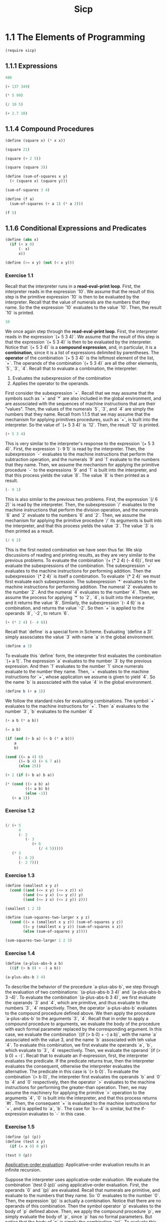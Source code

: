#+PROPERTY: header-args:scheme :session sicp :cmd "racket" :results value
#+title: Sicp

* 1.1 The Elements of Programming
#+begin_src scheme
(require sicp)
#+end_src

#+RESULTS:
: #<void>

** 1.1.1 Expressions
#+begin_src scheme
486
#+end_src

#+RESULTS:
: 486


#+begin_src scheme
(+ 137 349)
#+end_src

#+RESULTS:
: 666


#+begin_src scheme
(* 5 99)
#+end_src

#+RESULTS:
: 495


#+begin_src scheme
(/ 10 5)
#+end_src

#+RESULTS:
: 2


#+begin_src scheme
(+ 2.7 10)
#+end_src

#+RESULTS:
: 12.7

** 1.1.4 Compound Procedures
#+begin_src scheme
(define (square x) (* x x))

(square 21)
#+end_src

#+RESULTS:
: 441


#+begin_src scheme
(square (+ 2 5))
#+end_src

#+RESULTS:
: 49


#+begin_src scheme
(square (square 3))
#+end_src

#+RESULTS:
: 81


#+begin_src scheme
(define (sum-of-squares x y)
  (+ (square x) (square y)))

(sum-of-squares 3 4)
#+end_src

#+RESULTS:
: 25


#+begin_src scheme
(define (f a)
  (sum-of-squares (+ a 1) (* a 2)))

(f 5)
#+end_src

#+RESULTS:
: 136

** 1.1.6 Conditional Expressions and Predicates
#+begin_src scheme
(define (abs x)
  (if (< x 0)
      (- x)
      x))
#+end_src

#+RESULTS:
: #<void>


#+begin_src scheme
(define (>= x y) (not (< x y)))
#+end_src

#+RESULTS:
: #<void>


*** Exercise 1.1
Recall that the interpreter runs in a *read-eval-print loop*. First, the
interpreter reads in the expression `10`. We assume that the result of this step
is the primitive expression `10` is then to be evaluated by the interpreter.
Recall that the value of numerals are the numbers that they name. So the the
expression `10` evaluates to the value `10`. Then, the result `10` is printed.
#+begin_src scheme
10
#+end_src

#+RESULTS:
: 10

We once again step through the *read-eval-print loop*. First, the interpreter
reads in the expression `(+ 5 3 4)`. We assume that the result of this step is
that the expression `(+ 5 3 4)` is then to be evaluated by the interpreter.
Notice that `(+ 5 3 4)` is a *compound expression*, and, in particular, it is a
*combination*, since it is a list of expressions delimited by parentheses. The
*operator* of the combination `(+ 5 3 4)` is the leftmost element of the list,
`+`. The operands of the combination `(+ 5 3 4)` are all the other elements,
`5`, `3`, `4`. Recall that to evaluate a combination, the interpreter:
1) Evaluates the subexpression of the combination
2) Applies the operator to the operands.
First consider the subexpression `+`. Recall that we may assume that the symbols
such as `+` and `*` are also included in the global environment, and are
assosciated with the sequences of machine instructions that are their "values".
Then, the values of the numerals `5`, `3`, and `4` are simply the numbers that
they name. Recall from 1.1.5 that we may assume that the mechanism for applying
primitives procedures, such as `+`, is built into the interpreter. So the value
of `(+ 5 3 4)` is `12`. Then, the result `12` is printed.
#+begin_src scheme
(+ 5 3 4)
#+end_src

#+RESULTS:
: 12

This is very similar to the interpreter's response to the expression
`(+ 5 3 4)`. First, the expression `(- 9 1)` is read by the interpreter. Then,
the subexpression `-` evaluates to the machine instructions that perform the
subtraction operation, and the numerals `9` and `1` evaluate to the numbers that
they name. Then, we assume the mechanism for applying the primitive procedure
`-` to the expressions `9` and `1` is built into the interpreter, and that this
process yields the value `8`. The value `8` is then printed as a result.
#+begin_src scheme
(- 9 1)
#+end_src

#+RESULTS:
: 8

This is also similar to the previous two problems. First, the expression
`(/ 6 2)` is read by the interpreter. Then, the subexpression `/` evaluates to
the machine instructions that perform the division operation, and the numerals
`6` and `2` evaluate to the numbers `6` and `2`. Then, we assume the mechanism
for applying the primitive procedure `/` its arguments is built into the
interpreter, and that this process yields the value `3`. The value `3` is then
printed as a result.
#+begin_src scheme
(/ 6 2)
#+end_src

#+RESULTS:
: 3

This is the first nested combination we have seen thus far. We skip discussions
of reading and printing results, as they are very similar to the previous
problems. To evaluate the combination `(+ (* 2 4) (- 4 6))`, first we evaluate
the subexpressions of the combination. The subexpression `+` evaluates to the
machine instructions for performing addition. Then the subexpression `(* 2 4)`
is itself a combination. To evaluate `(* 2 4)` we must first evaluate each
subexpression. The subexpression `*` evaluates to the machine instructions for
performing addition. The numeral `2` evaluates to the number `2`. And the
numeral `4` evaluates to the number `4`. Then, we assume the process for
applying `*` to `2`, `4`, is built into the interpreter, and it returns the
value `8`. Similarly, the subexpression `(- 4 6)` is a combination, and returns
the value `-2`. So then `+` is applied to the operands `8`, `-2`, to return `6`.
#+begin_src scheme
(+ (* 2 4) (- 4 6))
#+end_src

#+RESULTS:
: 6

Recall that `define` is a special form in Scheme. Evaluating `(define a 3)`
simply assosciates the value `3` with name `a` in the global environment.
#+begin_src scheme
(define a 3)
#+end_src

#+RESULTS:
: #<void>

To evaluate this `define` form, the interpreter first evaluates the combination
`(+ a 1)`. The expression `a` evaluates to the number `3` by the previous
expression. And then `1` evaluates to the number `1` since numerals evaluate to
the number they name. Then, `+` evaluates to the machine instructions for `+`,
whose application we assume is given to yield `4`. So the name `b` is
assosciated with the value `4` in the global environment.
#+begin_src scheme
(define b (+ a 1))
#+end_src

We follow the standard rules for evaluating combinations. The symbol `+`
evaluates to the machine instructions for `+`. Then `a` evaluates to the number
`3`, `b` evaluates to the number `4`
#+begin_src scheme
(+ a b (* a b))
#+end_src

#+RESULTS:
: 19


#+begin_src scheme
(= a b)
#+end_src

#+RESULTS:
: #f


#+begin_src scheme
(if (and (> b a) (< b (* a b)))
    a
    b)
#+end_src

#+RESULTS:
: 3


#+begin_src scheme
(cond ((= a 4) 6)
      ((= b 4) (+ 6 7 a))
      (else 25))
#+end_src

#+RESULTS:
: 16


#+begin_src scheme
(+ 2 (if (> b a) b a))
#+end_src

#+RESULTS:
: 6


#+begin_src scheme
(* (cond ((> a b) a)
         ((< a b) b)
         (else -1))
   (+ a 1))
#+end_src

#+RESULTS:
: 16


*** Exercise 1.2
#+begin_src scheme

(/ (+ 5
      4
      (- 2
         (- 3
            (+ 6
               (/ 4 5)))))
   (* 3
      (- 6 2)
      (- 2 7)))

#+end_src

#+RESULTS:
: -37/150


*** Exercise 1.3
#+begin_src scheme
(define (smallest x y z)
  (cond ((and (<= x y) (<= x z)) x)
        ((and (<= y x) (<= y z)) y)
        ((and (<= z x) (<= z y)) z)))

(smallest 1 2 3)
#+end_src

#+RESULTS:
: 1


#+begin_src scheme
(define (sum-squares-two-larger x y z)
  (cond ((= x (smallest x y z)) (sum-of-squares y z))
        ((= y (smallest x y z)) (sum-of-squares x z))
        (else (sum-of-squares y z))))

(sum-squares-two-larger 1 2 3)

#+end_src

#+RESULTS:
: 13

*** Exercise 1.4
#+begin_src scheme
(define (a-plus-abs-b a b)
  ((if (> b 0) + -) a b))

(a-plus-abs-b 3 4)
#+end_src

#+RESULTS:
: 7

To describe the behavior of the procedure `a-plus-abs-b`, we step through the
evaluation of two combinations: `(a-plus-abs-b 3 4)` and `(a-plus-abs-b 3 -4)`.
To evaluate the combination `(a-plus-abs-b 3 4)`, we first evaluate the operands
`3` and `4`, which are primitive, and thus evaluate to the numbers `3`, `4`
respectively. Then, the operator `a-plus-abs-b` evaluates to the compound
procedure defined above. We then apply the procedure `a-plus-abs-b` to the
arguments `3`, `4`. Recall that in order to apply a compound procedure to
arguments, we evaluate the body of the procedure with each formal parameter
replaced by the corresponding argument. In this case, we evaluate the
combination `((if (> b 0) + -) a b)`, with the name `a` assosciated with the
value 3, and the name `b` assosciated with teh value `4`. To evaluate this
combination, we first evaluate the operands `a`, `b`, which evaluate to `3`,
`4` respectively. Then, we evaluate the operand `(if (> b 0) + -)`. Recall that
to evaluate an if-expression, first, the interpreter evaluates the predicate. If
the predicate returns true, then the interpreter evaluates the consequent,
otherwise the interpreter evaluates the alternative. The predicate in this case
is `(> b 0)`. To evaluate the combination `(> b 0)`, the interpreter first
evaluates the operands `b` and `0` to `4` and `0` respectively, then the
operator `>` evaluates to the machine instructions for performing the
greater-than operation. Then, we may assume the machinery for applying the
primitive `>` operation to the arguments `4`, `0` is built into the interpreter,
and that this process returns `#t`. Then, the consequent `+` is evaluated to the
machine isntructions for `+`, and is applied to `a`, `b`. The case for `b=-4` is
similar, but the if-expression evaluates to `-` in this case.

*** Exercise 1.5
#+begin_src scheme
(define (p) (p))
(define (test x y)
  (if (= x 0) 0 y))

(test 0 (p))
#+end_src
_Applicative-order evaluation_: Applicative-order evaluation results in an
infinite recursion.

Suppose the interpreter uses applicative-order evaluation. We evaluate the
combination `(test 0 (p))` using applicative-order evaluation. First, the
operands `0` and `(p)` are evaluated. Recall that numerals are primitive, and
evaluate to the numbers that they name. So `0` evaluates to the number `0`.
Then, the expression `(p)` is actually a combination. Notice that there are no
operands of this combination. Then the symbol operator `p` evaluates to the
body of `p` defined above. Then, we apply the compound procedure `p`, we
simply evaluate the body of `p`, since `p` has no formal parameters. But notice
that the body of `p` is simply the combination `(p)`. To evaluate this
combination, notice that there are no operands to evaluate. Then, the operator
`p` simply evaluates to the procedure definition of `p`. Then, to apply the
compound procedure `p`, we simply evaluate the body of `p`, since `p` has no
formal parameters. Notice that we just stated this process, and there is no end
in sight! So evaluating `(test 0 (p))` results in an infinite recursion, mainly
because of the evaluation of the subexpression `(p)`.

_Normal-order evaluation_: Normal-order evaluation evaluates to the value `0`.

Suppose the interpreter uses normal-order evaluation. We evaluate the expression
`(test 0 (p))` using applicative-order evaluation. First, we substitute the
operands `0`, `(p)` into the body of `test`, resulting in the expression
`(if (= 0 0) 0 (p))`. This is an expression consisting only of primitive
operators (modulo the operands). Then, to evaluate an if-expression, we first
evaluate the test `(= 0 0)`. The operator `=` we assume evaluates to the machine
instruction for testing equality. The operands `0`, `0` are primitive and
each evaluate to the number `0`. Then, we assume the mechanism for applying the
procedure `=` to the arguments `0`, `0` is built into the interpreter, and
returns the value `#t`. Then, since the predicate evaluated to `#t`, the
interpreter evaluates the consequent `0`, which self-evaluates to `0`.
So we skip evaluating `(p)` altogether!

** 1.1.7 Example: Square Roots by Newton's Method

#+begin_src scheme
(define (sqrt-iter guess x)
  (if (good-enough? guess x)
      guess
      (sqrt-iter (improve guess x) x)))

(define (improve guess x)
  (average guess (/ x guess)))

(define (average x y)
  (/ (+ x y) 2))

(define (good-enough? guess x)
  (< (abs (- (square guess) x)) 0.001))

(define (sqrt x)
  (sqrt-iter 1.0 x))

(sqrt 9)
#+end_src

#+RESULTS:
: 3.00009155413138

#+begin_src scheme
(sqrt 1234567890123)
#+end_src

#+RESULTS:
: 1111111.1061109055

#+begin_src scheme
(sqrt (+ 100 37))
#+end_src

#+RESULTS:
: 11.704699917758145

#+begin_src scheme
(sqrt (+ (sqrt 2) (sqrt 3)))
#+end_src

#+RESULTS:
: 1.7739279023207892

#+begin_src scheme
(square (sqrt 1000))
#+end_src

#+RESULTS:
: 1000.000369924366

*** Exercise 1.6
If Alyssa attemps `new-if` to compute square roots, the interpreter will result
in infinite recursion. To see this, we will evalaute the combination `(sqrt 3)`.
The operand `3` is a numeral, so evaluates to the number `3`. And the operator
`sqrt` evaluates to the compound procedure `sqrt`. Then, to apply the operator
`sqrt` we evaluate the body of `sqrt` with the formal parameter `x` replaced by
the corresponding argument `3`. That is, evaluate the combination `(sqrt-iter 1.0 3)`.
Then, to evaluate the combination `(sqrt-iter 1.0 3)`, we evaluate the operands `1.0`, `3` to
themselves, then the operator `sqrt-iter` evaluates to the compound procedure `sqrt-iter`. Then,
to apply the compound procedure `sqrt-iter` to the arguments `1.0`, `3`, we evaluate the body of
`sqrt-iter` with the formal parameter `guess` replaced by `1.0`, and the formal parameter `x`
replaced by `3`. That is, evaluate the combination
`(new-if (good-enough? 1.0 3) 1.0 (sqrt-iter (improve 1.0 3) 3))`. And this is where we run into
problems! Notice that `new-if` is a compound procedure, NOT a special form. Thus, we follow the
standard rules for evaluating combinations. We first evaluate the operand `(good-enough? 1.0 3)`.
Notice that this operand is a combinati4on. To evaluate the combination `(good-enough? 1.0 3)`, we
evaluate the operands `1.0`, `3` to themselves, and `good-enough?` to the compound procedure
`good-enough?`. Then, to apply the compound procedure `good-enough?` to the arguments `1.0`, `3`,
we evaluate the body of `good-enough` with the formal parameter `guess` replaced by `1.0`, and the
formal parameter `x` replaced by `3`. That is, evaluate the combination
`(< (abs (- (square 1.0) 3)) 0.001)`. I think you get the idea of how we evaluate combinations by
now, so we will skip the steps to evaluate this combination, and spoil you that it returns the false
`#f`. Let us return to `(new-if (good-enough? 1.0 3) 1.0 (sqrt-iter (improve 1.0 3) 3))`. The
operand `1.0` is a numeral, so evaluates to the number `1.0`. But then we must evaluate the
combination `(sqrt-iter (improve 1.0 3) 3)`. Notice that this is a combination! Let us skip over
the excruciating detail of the resulting evaluation and notice the following: the alternative
`(sqrt-iter (improve guess x) x)` will continue to always be evaluated, resulting in infinite
recursion!

*** Exercise 1.7
Notice that the `good-enough?` test struggles for computing square roots of very small numbers less than 0.001.
Indeed, notice that `(sqrt 0.001)` evaluates to about `0.041` when the true square root is about
`0.032`. Another example: notice that `(sqrt 0.0001)` evaluates to about `0.032`, when the true
square root is exactly `0.01`. This test also struggles for computing square roots of very large
numbers. In particular, the evaluation of `(sqrt x)` when `x` has more than 13 digits fails to
terminate. For example, the evaluation of the combination `(sqrt 12345678901234)` fails to terminate.

Now consider our improved implementation of `sqrt` via an improved implementation of the
`good-enough?` procedure. The improved `good-enough?` procedure tests if `guess` changes by less
than 1/10000 per iteration. Notice that not only did our old square roots such as `(sqrt 3)`, `(sqrt 9)`
evaluate correctly as before, but now the `(sqrt 0.001)`, `(sqrt 0.0001)`, and `(sqrt 12345678901234)`
now evaluate correctly, too!

#+begin_src scheme
(define (good-enough? guess x)
  (< (abs (- guess (improve guess x)) (* 0.0001 guess))))

(sqrt 3)
#+end_src

#+RESULTS:
: 1.7320508075688772

#+begin_src scheme
(sqrt 9)
#+end_src

#+RESULTS:
: 3

#+begin_src scheme
(sqrt 0.001)
#+end_src

#+RESULTS:
: 0.03162277660168379

#+begin_src scheme
(sqrt 0.0001)
#+end_src

#+RESULTS:
: 0.01

#+begin_src scheme
(sqrt 12345678901234)
#+end_src

#+RESULTS:
: 3513641.8288200633

*** Exercise 1.8
#+begin_src scheme
(define (cube x)
  (* x x x))

(define (cbrt-iter guess x)
  (if (cbrt-good-enough? guess x)
      guess
      (cbrt-iter (cbrt-improve guess x) x)))

(define (cbrt-improve guess x)
  (/ (+ (/ x (square guess)) (* 2 guess))
     3))

(define (cbrt-good-enough? guess x)
  (< (abs (- (cube guess) x)) 0.001))


; (cbrt-good-enough? 3.0 27)

(define (cbrt x)
  (cbrt-iter 1.0 x))

(cbrt 27)
#+end_src

#+RESULTS:
: 3.0000005410641766

* 1.2 Procedures and the Processes They Generate

** Linear Recursion and Iteration

*** Exercise 1.9

#+begin_src scheme
(define (+ a b)
  (if (= a 0) b (inc (+ (dec a) b))))
#+end_src

We illustrate the process generated by this implementation of `+` in evaluating `(+ 4 5)`.
Notice that this process is recursive because it builds up a chain of deferred `inc` operations,
which it then reduces. Moreover, the length of the chain of deferred increments in this case
grows linearly to `a`, just as the number of steps.

(+ 4 5)
(if (= 4 0) 5 (inc (+ (dec 4) 5)))
(if #f 5 (inc (+ (dec 4) 5)))
(inc (+ (dec 4) 5))
(inc (+ 3 5))
(inc (if (= 3 0) 5 (inc (+ (dec 3) 5))))
(inc (if #f 5 (inc (+ (dec 3) 5))))
(inc (inc (+ (dec 3) 5)))
(inc (inc (+ 2 5)))
(inc (inc (if (= 2 0) 5 (inc (+ (dec 2) 5)))))
(inc (inc (if #f 5 (inc (+ (dec 2) 5)))))
(inc (inc (inc (+ (dec 2) 5))))
(inc (inc (inc (+ 1 5))))
(inc (inc (inc (if (= 0 1) 5 (inc (+ 0 5))))))
(inc (inc (inc (if #f 5 (inc (+ 0 5))))))
(inc (inc (inc (inc (+ 0 5)))))
(inc (inc (inc (inc (if (= 0 0) 5 (inc (+ (dec 0) 5)))))))
(inc (inc (inc (inc (if #t 5 (inc (+ (dec 0) 5)))))))
(inc (inc (inc (inc 5))))
(inc (inc (inc 6)))
(inc (inc 7))
(inc 8)
9

#+begin_src scheme
(define (+ a b)
  (if (= a 0) b (+ (dec a) (inc b))))
#+end_src

We now illustrate the process geenrated by this implementation of `+` in evaluating `(+ 4 5)`.
Notice that this process is linear rather than recursive, because it is completely determined by
the fixed set of state variables `a`, `b`, and does not grow or shrink.

(+ 4 5)
(if (= 4 0) 5 (+ (dec 4) (inc 5)))
(if #f 5 (+ (dec 4) (inc 5))
(+ (dec 4) (inc 5))
(+ 3 6)
(if (= 3 0) 6 (+ (dec 3) (inc 6)))
(if #f 6 (+ (dec 3) (inc 6)))
(+ (dec 3) (inc 6))
(+ 2 7)
(if (= 2 0) 7 (+ (dec 2) (inc 7)))
(if #f 7 (+ (dec 2) (inc 7)))
(+ (dec 2) (inc 7))
(+ 1 8)
(if (= 1 0) 8 (+ (dec 1) (inc 8)))
(if #f 0 (+ (dec 1) (inc 8)))
(+ (dec 1) (inc 8))
(+ 0 9)
(if (= 0 0) 9 (+ (dec 0) (inc 9)))
(if #t 9 (+ (dec 0) (inc 9)))
9
